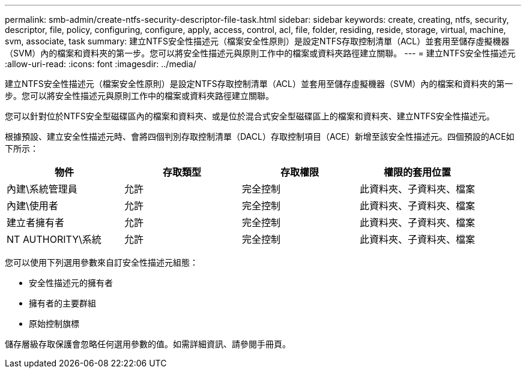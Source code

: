 ---
permalink: smb-admin/create-ntfs-security-descriptor-file-task.html 
sidebar: sidebar 
keywords: create, creating, ntfs, security, descriptor, file, policy, configuring, configure, apply, access, control, acl, file, folder, residing, reside, storage, virtual, machine, svm, associate, task 
summary: 建立NTFS安全性描述元（檔案安全性原則）是設定NTFS存取控制清單（ACL）並套用至儲存虛擬機器（SVM）內的檔案和資料夾的第一步。您可以將安全性描述元與原則工作中的檔案或資料夾路徑建立關聯。 
---
= 建立NTFS安全性描述元
:allow-uri-read: 
:icons: font
:imagesdir: ../media/


[role="lead"]
建立NTFS安全性描述元（檔案安全性原則）是設定NTFS存取控制清單（ACL）並套用至儲存虛擬機器（SVM）內的檔案和資料夾的第一步。您可以將安全性描述元與原則工作中的檔案或資料夾路徑建立關聯。

您可以針對位於NTFS安全型磁碟區內的檔案和資料夾、或是位於混合式安全型磁碟區上的檔案和資料夾、建立NTFS安全性描述元。

根據預設、建立安全性描述元時、會將四個判別存取控制清單（DACL）存取控制項目（ACE）新增至該安全性描述元。四個預設的ACE如下所示：

|===
| 物件 | 存取類型 | 存取權限 | 權限的套用位置 


 a| 
內建\系統管理員
 a| 
允許
 a| 
完全控制
 a| 
此資料夾、子資料夾、檔案



 a| 
內建\使用者
 a| 
允許
 a| 
完全控制
 a| 
此資料夾、子資料夾、檔案



 a| 
建立者擁有者
 a| 
允許
 a| 
完全控制
 a| 
此資料夾、子資料夾、檔案



 a| 
NT AUTHORITY\系統
 a| 
允許
 a| 
完全控制
 a| 
此資料夾、子資料夾、檔案

|===
您可以使用下列選用參數來自訂安全性描述元組態：

* 安全性描述元的擁有者
* 擁有者的主要群組
* 原始控制旗標


儲存層級存取保護會忽略任何選用參數的值。如需詳細資訊、請參閱手冊頁。
